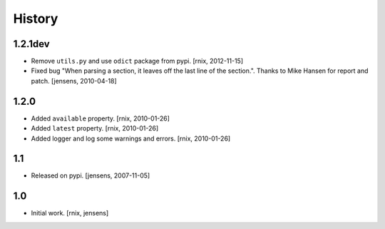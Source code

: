 
History
=======

1.2.1dev
--------

- Remove ``utils.py`` and use ``odict`` package from pypi.
  [rnix, 2012-11-15]

- Fixed bug "When parsing a section, it leaves off the last line of the 
  section.". Thanks to Mike Hansen for report and patch.
  [jensens, 2010-04-18]

1.2.0
-----

- Added ``available`` property.
  [rnix, 2010-01-26]

- Added ``latest`` property.
  [rnix, 2010-01-26]

- Added logger and log some warnings and errors.
  [rnix, 2010-01-26]

1.1
---

- Released on pypi.
  [jensens, 2007-11-05]

1.0
---

- Initial work.
  [rnix, jensens]
